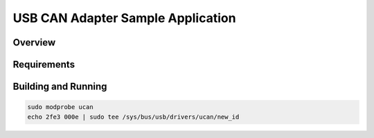 .. _usb_ucan:

USB CAN Adapter Sample Application
##################################

Overview
********

Requirements
************

Building and Running
********************

.. code-block:: console

   sudo modprobe ucan
   echo 2fe3 000e | sudo tee /sys/bus/usb/drivers/ucan/new_id
